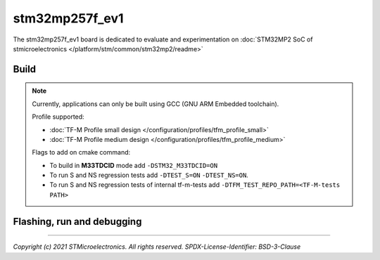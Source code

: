 stm32mp257f_ev1
###############

The stm32mp257f_ev1 board is dedicated to evaluate and experimentation
on :doc:`STM32MP2 SoC of stmicroelectronics </platform/stm/common/stm32mp2/readme>`

Build
*****
.. tabs::

   .. group-tab:: Linux

      .. code:: bash

         $ cmake -S <SRC_DIRECTORY> -B <BUILD_DIRECTORY> \
                 -DTFM_PLATFORM=stm/stm32mp257f_ev1 \
                 -DTFM_TOOLCHAIN_FILE=toolchain_GNUARM.cmake \
                 -DTFM_PROFILE=profile_small \
                 -DCMAKE_BUILD_TYPE=Relwithdebinfo
         $ make  -C <BUILD_DIRECTORY> install

   .. group-tab:: Windows

      .. code:: bash

         $ cmake -S <SRC_DIRECTORY> -B <BUILD_DIRECTORY> \
                 -DTFM_PLATFORM=stm/stm32mp257f_ev1 \
                 -DTFM_TOOLCHAIN_FILE=toolchain_GNUARM.cmake \
                 -DTFM_PROFILE=profile_small \
                 -DCMAKE_BUILD_TYPE=Relwithdebinfo -G "Unix Makefiles"
         $ make  -C <BUILD_DIRECTORY> install


.. Note::
    Currently, applications can only be built using GCC (GNU ARM Embedded toolchain).

    Profile supported:

    * :doc:`TF-M Profile small design </configuration/profiles/tfm_profile_small>`
    * :doc:`TF-M Profile medium design </configuration/profiles/tfm_profile_medium>`

    Flags to add on cmake command:

    * To build in **M33TDCID** mode add ``-DSTM32_M33TDCID=ON``
    * To run S and NS regression tests add ``-DTEST_S=ON`` ``-DTEST_NS=ON``.
    * To run S and NS regression tests of internal tf-m-tests add ``-DTFM_TEST_REPO_PATH=<TF-M-tests PATH>``

Flashing, run and debugging
***************************
.. tabs::

   .. group-tab:: copro

      The M33 copro firmware can be loaded by cortex A35 with these commands

      .. code:: bash

         $ cd /sys/class/remoteproc/remoteproc0
         $ echo "firmware name" > firmware
         $ echo start > state

      .. Note::
         - The firmware must be **signed**, refer to OPTEE documentation.
         - The firmware file must be in /lib/firmware

      * In developpment, gdb/openocd can load and debug M33 firmware but the
        debug port must be open.

      * The Secure and Non Secure log are mixed on uart5 of stm32mp257 soc.
        You could setup a terminal with options 115200,8N1, no HW flow control.

      .. code::

         [INF] welcome to stm32mp257f eval1
         [INF] Beginning provisioning
         [INF] DUMMY_PROVISIONING is not suitable for production!
         [INF] This device is NOT SECURE

   .. group-tab:: m33tdcid

      * To start in m33tdcid, The :ref:`m33tdcid_flash_layout` must be loaded in external nor and the boot pin must be set to nor.

      * To debug, add this flag ``-DDEBUG_AUTHENTICATION=FULL`` at build command line. With this flag, BL2 opens debug port and waits a debugger connection.

      * The Secure and Non Secure log are mixed on uart5 of stm32mp257 soc.
        You could setup a terminal with options 115200,8N1, no HW flow control.

      .. code::

         [INF] welcome
         [INF] mcu sysclk: 400000000
         [INF] Starting bootloader
         [INF] Beginning provisioning
         [INF] DUMMY_PROVISIONING is not suitable for production!
         [INF] This device is NOT SECURE
         [INF] Primary   slot: version=1.7.0+0
         [INF] Secondary slot: version=1.7.0+0
         [INF] RAM loading to 0x80000000 is succeeded.
         [INF] Image 0 loaded from the primary slot
         [INF] Bootloader chainload address offset: 0x100000
         [INF] Jumping to the first image slot
         [INF] Enable Macronix quad support

         [INF] welcome to stm32mp257f eval1
         [INF] Beginning provisioning
         [INF] DUMMY_PROVISIONING is not suitable for production!
         [INF] This device is NOT SECURE
         Non-Secure system starting...

-------------

*Copyright (c) 2021 STMicroelectronics. All rights reserved.*
*SPDX-License-Identifier: BSD-3-Clause*
